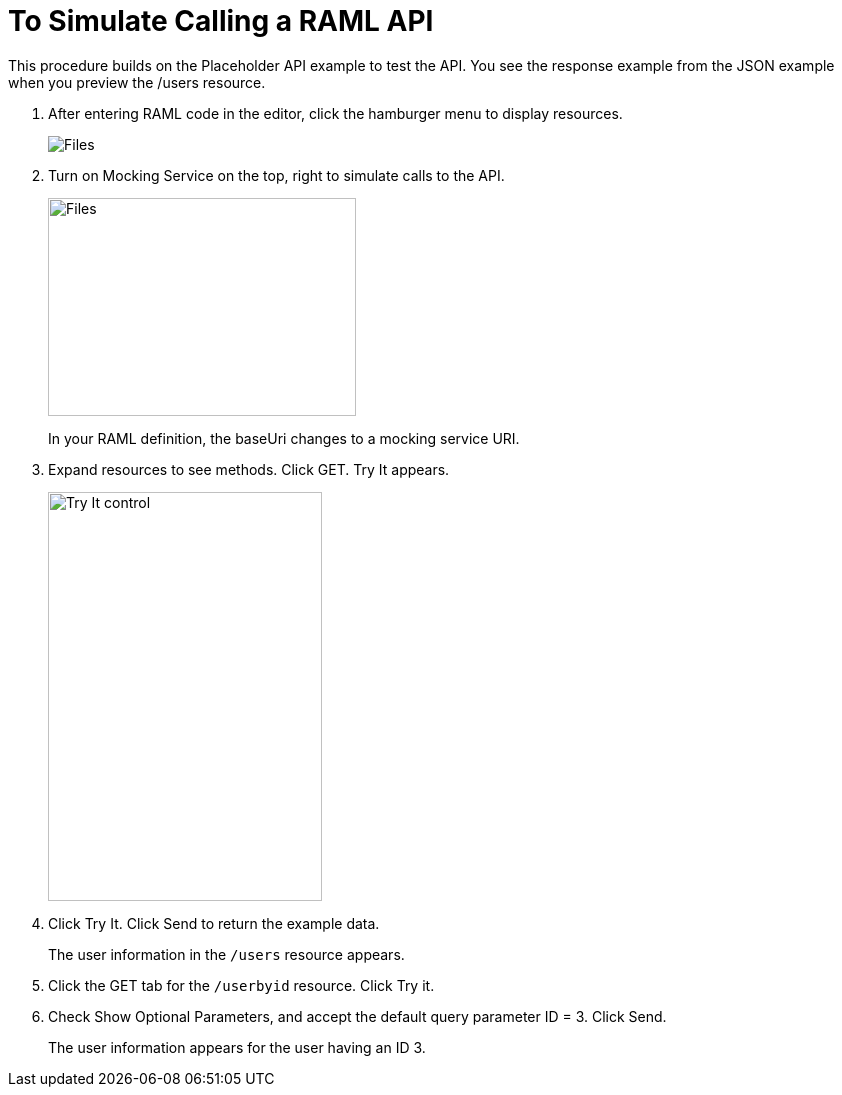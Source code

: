 = To Simulate Calling a RAML API

This procedure builds on the Placeholder API example to test the API. You see the response example from the JSON example when you preview the /users resource. 

. After entering RAML code in the editor, click the hamburger menu to display resources.
+
image:designer-resources.png[Files, RAML Editor, RAML Documentation]
+
. Turn on Mocking Service on the top, right to simulate calls to the API.
+
image::mocking-service.png[Files, RAML Editor, RAML Documentation,height=218,width=308]
+
In your RAML definition, the baseUri changes to a mocking service URI.
+
. Expand resources to see methods. Click GET. Try It appears.
+
image::try-it.png[Try It control,height=409,width=274]
+
. Click Try It. Click Send to return the example data.
+
The user information in the `/users` resource appears.
+
. Click the GET tab for the `/userbyid` resource. Click Try it.
. Check Show Optional Parameters, and accept the default query parameter ID = 3. Click Send.
+
The user information appears for the user having an ID 3.
